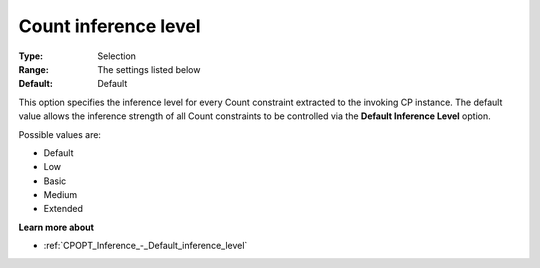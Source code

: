 .. _CPOPT_Inference_-_Count_inference_level:


Count inference level
=====================



:Type:	Selection	
:Range:	The settings listed below	
:Default:	Default	



This option specifies the inference level for every Count constraint extracted to the invoking CP instance. The default value allows the inference strength of all Count constraints to be controlled via the **Default Inference Level**  option.



Possible values are:



*	Default
*	Low
*	Basic
*	Medium
*	Extended




**Learn more about** 

*	:ref:`CPOPT_Inference_-_Default_inference_level` 
